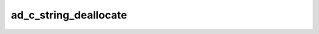 ad_c_string_deallocate
======================

.. c:function:: bool ad_c_string_deallocate(char* string)

    Deallocate a :term:`C string` returned by :c:func:`ad_string_to_c_string`.

    :param string: the C string
    :return: true if the C string was deallocated

